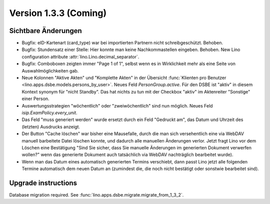 Version 1.3.3 (Coming)
======================

Sichtbare Änderungen
--------------------

- Bugfix: eID-Kartenart (card_type) war bei importierten Partnern 
  nicht schreibgeschützt. Behoben.

- Bugfix: Stundensatz einer Stelle: 
  Hier konnte man keine Nachkommastellen eingeben. Behoben.
  New Lino configuration attribute :attr:`lino.Lino.decimal_separator`.  
  
- Bugfix: Comboboxen zeigten immer "Page 1 of 1", selbst wenn es 
  in Wirklichkeit mehr als eine Seite von Auswahlmöglichkeiten gab.
  
- Neue Kolonnen "Aktive Akten" und "Komplette Akten" in der 
  Übersicht 
  :func:`Klienten pro Benutzer <lino.apps.dsbe.models.persons_by_user>`.
  Neues Feld `PersonGroup.active`.
  Für den DSBE ist "aktiv" in diesem Kontext synonym für "nicht Standby".
  Das hat nichts zu tun mit der Checkbox "aktiv" im Aktenreiter "Sonstige" 
  einer Person.
  
- Auswertungsstrategien "wöchentlich" oder "zweiwöchentlich" sind nun möglich.
  Neues Feld `isip.ExamPolicy.every_unit`.
  
- Das Feld "muss generiert werden" wurde ersetzt durch ein Feld "Gedruckt am", 
  das Datum und Uhrzeit des (letzten) Ausdrucks anzeigt.
  
- Der Button "Cache löschen" war bisher eine Mausefalle, durch die man sich 
  versehentlich eine via WebDAV manuell barbeitete Datei löschen konnte, 
  und dadurch alle manuellen Änderungen verlor. Jetzt fragt Lino vor dem 
  Löschen eine Bestätigung 
  "Sind Sie sicher, dass Sie manuelle Änderungen im generierten Dokument verwerfen wollen?" 
  wenn das generierte Dokument auch tatsächlich via WebDAV nachträglich bearbeitet wurde).
  
- Wenn man das Datum eines automatisch generierten Termins verschiebt, dann 
  passt Lino jetzt alle folgenden Termine automatisch dem neuen Datum an
  (zumindest die, die noch nicht bestätigt oder sonstwie bearbeitet sind).
  
 


Upgrade instructions
--------------------

Database migration required.
See :func:`lino.apps.dsbe.migrate.migrate_from_1_3_2`.